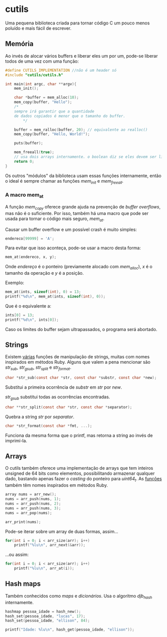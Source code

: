 * cutils
Uma pequena biblioteca criada para tornar código C um pouco menos poluído e mais fácil de escrever.

** Memória
Ao invés de alocar vários buffers e liberar eles um por um, pode-se liberar todos de uma vez com uma função:

#+begin_src c
#define CUTILS_IMPLEMENTATION //não é um header só
#include "cutils/cutils.h"

int main(int argc, char **argv){
	mem_init();

	char *buffer = mem_alloc(10);
 	mem_copy(buffer, "Hello"); 
  	/*
   	sempre irá garantir que a quantidade
  	de dados copiados é menor que o tamanho do buffer.
     	*/

	buffer = mem_ralloc(buffer, 20); // equivalente ao realloc()
	mem_copy(buffer, "Hello, World!");

	puts(buffer);

	mem_freeall(true);
	// usa dois arrays internamente. o boolean diz se eles devem ser liberados também.
	return 0;
}
#+end_src

Os outros "módulos" da biblioteca usam essas funções internamente, então
o ideal é sempre chamar as funções /mem_init/ e /mem_freeall/.

*** A macro mem_at
A função /mem_copy/ oferece grande ajuda na prevenção de /buffer overflows/, mas não é o suficiente. Por isso, também há uma macro que pode ser usada para tornar o código mais seguro, /mem_at/.

Causar um buffer overflow e um possível crash é muito simples:
#+begin_src c
endereco[99999] = 'A';
#+end_src

Para evitar que isso aconteça, pode-se usar a macro desta forma:
#+begin_src c
mem_at(endereco, x, y);
#+end_src

Onde /endereço/ é o ponteiro (previamente alocado com /mem_alloc/), /x/ é o tamanho da operação e /y/ é a posição.

Exemplo:
#+begin_src c
mem_at(ints, sizeof(int), 0) = 13;
printf("%d\n", mem_at(ints, sizeof(int), 0));
#+end_src

Que é o equivalente a:
#+begin_src c
ints[0] = 13;
printf("%d\n", ints[0]);
#+end_src

Caso os limites do buffer sejam ultrapassados, o programa será abortado.

** Strings
Existem [[https://github.com/IucassacuI/cutils/blob/main/str.h][várias]] funções de manipulação de strings, muitas com nomes inspirados em métodos Ruby.
Alguns que valem a pena mencionar são /str_sub/, /str_gsub/, /str_split/ e /str_format/.
#+begin_src c
char *str_sub(const char *str, const char *substr, const char *new);
#+end_src

Substitui a primeira ocorrência de /substr/ em /str/ por /new/.

/str_gsub/ substitui todas as ocorrências encontradas.

#+begin_src c
char **str_split(const char *str, const char *separator);
#+end_src
Quebra a string /str/ por /separator/.

#+begin_src c
char *str_format(const char *fmt, ...);
#+end_src
Funciona da mesma forma que o printf, mas retorna a string ao invés de imprimí-la.

** Arrays
O cutils também oferece uma implementação de arrays que tem inteiros unsigned de 64 bits como elementos, possibilitando armazenar qualquer dado, bastando apenas fazer o /casting/ do ponteiro para /uint64_t/.
As [[https://github.com/IucassacuI/cutils/blob/main/array.h][funções]] também têm nomes inspirados em métodos Ruby.

#+begin_src c
array nums = arr_new();
nums = arr_push(nums, 1);
nums = arr_push(nums, 2);
nums = arr_push(nums, 3);
nums = arr_pop(nums);

arr_print(nums);
#+end_src

Pode-se iterar sobre um array de duas formas,
assim...
#+begin_src c
for(int i = 0; i < arr_size(arr); i++)
	printf("%lu\n", arr_next(&arr));
#+end_src
...ou assim:
#+begin_src c
for(int i = 0; i < arr_size(arr); i++)
	printf("%lu\n", arr_at(i));
#+end_src

** Hash maps
Também conhecidos como /maps/ e /dicionários/.
Usa o algoritmo /djb_hash/ internamente.

#+begin_src c
hashmap pessoa_idade = hash_new();
hash_set(pessoa_idade, "lucas", 17);
hash_set(pessoa_idade, "ellison", 84);

printf("Idade: %lu\n", hash_get(pessoa_idade, "ellison"));
#+end_src
